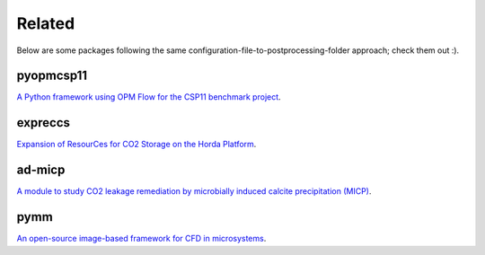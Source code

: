 =======
Related
=======

Below are some packages following the same configuration-file-to-postprocessing-folder approach; 
check them out :).

**********
pyopmcsp11
**********

.. image:: ./figs/pyopmcsp11.gif
    :scale: 50%

`A Python framework using OPM Flow for the CSP11 benchmark project <https://github.com/daavid00/pyopmcsp11>`_.

********
expreccs
********

.. image:: ./figs/expreccs.gif
    :scale: 50%

`Expansion of ResourCes for CO2 Storage on the Horda Platform <https://github.com/daavid00/expreccs>`_.

*******
ad-micp
*******

.. image:: ./figs/ad-micp.gif
    :scale: 40%

`A module to study CO2 leakage remediation by microbially induced calcite precipitation (MICP) <https://github.com/daavid00/ad-micp>`_.

****
pymm
****

.. image:: ./figs/pymm.gif
    :scale: 15%

`An open-source image-based framework for CFD in microsystems <https://github.com/daavid00/pymm>`_.